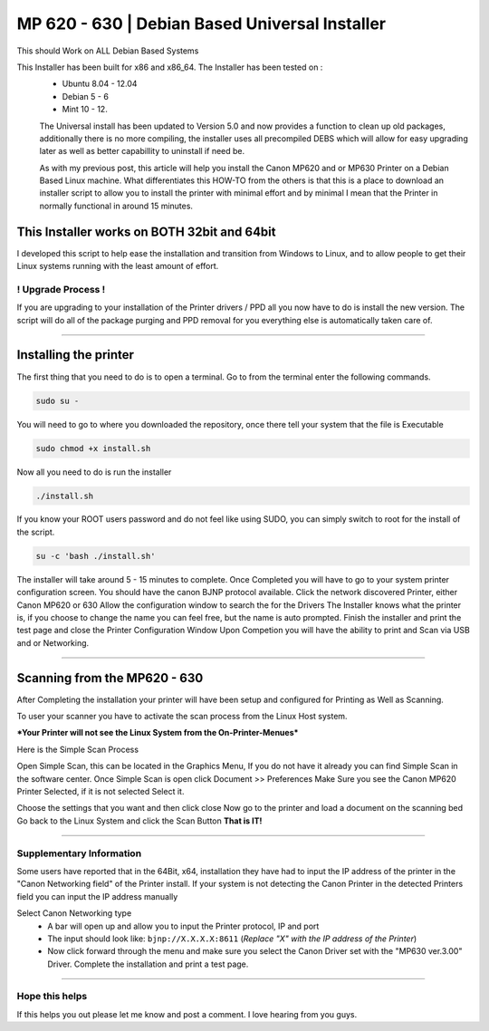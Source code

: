 MP 620 - 630 | Debian Based Universal Installer
##############################################

This should Work on ALL Debian Based Systems

This Installer has been built for x86 and x86\_64. The Installer has been tested on :
  * Ubuntu 8.04 - 12.04
  * Debian 5 - 6 
  * Mint 10 - 12.

  The Universal install has been updated to Version 5.0 and now provides a function to clean up old packages, additionally there is no more compiling, the installer uses all precompiled DEBS which will allow for easy upgrading later as well as better capabillity to uninstall if need be.

  As with my previous post, this article will help you install the Canon MP620 and or MP630 Printer on a Debian Based Linux machine. What differentiates this HOW-TO from the others is that this is a place to download an installer script to allow you to install the printer with minimal effort and by minimal I mean that the Printer in normally functional in around 15 minutes. 

This Installer works on BOTH 32bit and 64bit
^^^^^^^^^^^^^^^^^^^^^^^^^^^^^^^^^^^^^^^^^^^^

I developed this script to help ease the installation and transition from Windows to Linux, and to allow people to get their Linux systems running with the least amount of effort.

! Upgrade Process !
-------------------

If you are upgrading to your installation of the Printer drivers / PPD all you now have to do is install the new version. The script will do all of the package purging and PPD removal for you everything else is automatically taken care of.

--------------

Installing the printer
^^^^^^^^^^^^^^^^^^^^^^

The first thing that you need to do is to open a terminal. Go to from the terminal enter the following commands.

.. code-block:: bash

   sudo su -

You will need to go to where you downloaded the repository, once there tell your system that the file is Executable

.. code-block:: bash

    sudo chmod +x install.sh

Now all you need to do is run the installer

.. code-block:: bash

    ./install.sh

If you know your ROOT users password and do not feel like using SUDO, you can simply switch to root for the install of the script. 

.. code-block:: bash

    su -c 'bash ./install.sh'

The installer will take around 5 - 15 minutes to complete. Once Completed you will have to go to your system printer configuration screen.  You should have the canon BJNP protocol available. Click the network discovered Printer, either Canon MP620 or 630 Allow the configuration window to search the for the Drivers The Installer knows what the printer is, if you choose to change the name you can feel free, but the name is auto prompted. Finish the installer and print the test page and close the Printer Configuration Window Upon Competion you will have the ability to print and Scan via USB and or Networking.

--------------

Scanning from the MP620 - 630
^^^^^^^^^^^^^^^^^^^^^^^^^^^^^

After Completing the installation your printer will have been setup
and configured for Printing as Well as Scanning.

To user your scanner you have to activate the scan process from the
Linux Host system.

***Your Printer will not see the Linux System from the On-Printer-Menues***

Here is the Simple Scan Process

Open Simple Scan, this can be located in the Graphics Menu, If you
do not have it already you can find Simple Scan in the software
center.
Once Simple Scan is open click Document >> Preferences
Make Sure you see the Canon MP620 Printer Selected, if it is not
selected Select it.

Choose the settings that you want and then click close
Now go to the printer and load a document on the scanning bed
Go back to the Linux System and click the Scan Button
**That is IT!**

--------------

Supplementary Information
-------------------------

Some users have reported that in the 64Bit, x64, installation they
have had to input the IP address of the printer in the "Canon
Networking field" of the Printer install. If your system is not
detecting the Canon Printer in the detected Printers field you can
input the IP address manually

Select Canon Networking type 
  * A bar will open up and allow you to input the Printer protocol, IP and port
  * The input should look like: ``bjnp://X.X.X.X:8611`` (*Replace "X" with the IP address of the Printer*)
  * Now click forward through the menu and make sure you select the Canon Driver set with the "MP630 ver.3.00" Driver. Complete the installation and print a test page.

--------------

Hope this helps
---------------

If this helps you out please let me know and post a comment. I love hearing from you guys.
